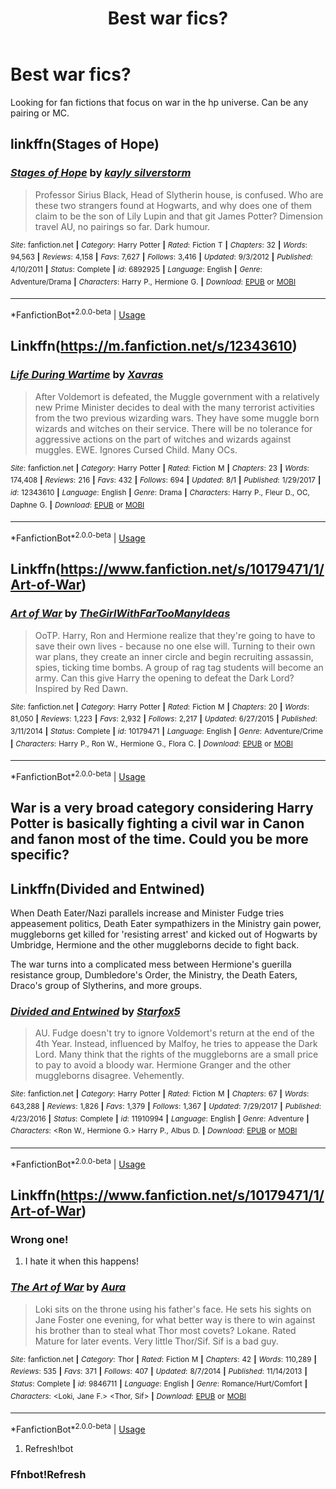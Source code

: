 #+TITLE: Best war fics?

* Best war fics?
:PROPERTIES:
:Author: hail_fire27
:Score: 9
:DateUnix: 1566191890.0
:DateShort: 2019-Aug-19
:END:
Looking for fan fictions that focus on war in the hp universe. Can be any pairing or MC.


** linkffn(Stages of Hope)
:PROPERTIES:
:Author: natus92
:Score: 3
:DateUnix: 1566246727.0
:DateShort: 2019-Aug-20
:END:

*** [[https://www.fanfiction.net/s/6892925/1/][*/Stages of Hope/*]] by [[https://www.fanfiction.net/u/291348/kayly-silverstorm][/kayly silverstorm/]]

#+begin_quote
  Professor Sirius Black, Head of Slytherin house, is confused. Who are these two strangers found at Hogwarts, and why does one of them claim to be the son of Lily Lupin and that git James Potter? Dimension travel AU, no pairings so far. Dark humour.
#+end_quote

^{/Site/:} ^{fanfiction.net} ^{*|*} ^{/Category/:} ^{Harry} ^{Potter} ^{*|*} ^{/Rated/:} ^{Fiction} ^{T} ^{*|*} ^{/Chapters/:} ^{32} ^{*|*} ^{/Words/:} ^{94,563} ^{*|*} ^{/Reviews/:} ^{4,158} ^{*|*} ^{/Favs/:} ^{7,627} ^{*|*} ^{/Follows/:} ^{3,416} ^{*|*} ^{/Updated/:} ^{9/3/2012} ^{*|*} ^{/Published/:} ^{4/10/2011} ^{*|*} ^{/Status/:} ^{Complete} ^{*|*} ^{/id/:} ^{6892925} ^{*|*} ^{/Language/:} ^{English} ^{*|*} ^{/Genre/:} ^{Adventure/Drama} ^{*|*} ^{/Characters/:} ^{Harry} ^{P.,} ^{Hermione} ^{G.} ^{*|*} ^{/Download/:} ^{[[http://www.ff2ebook.com/old/ffn-bot/index.php?id=6892925&source=ff&filetype=epub][EPUB]]} ^{or} ^{[[http://www.ff2ebook.com/old/ffn-bot/index.php?id=6892925&source=ff&filetype=mobi][MOBI]]}

--------------

*FanfictionBot*^{2.0.0-beta} | [[https://github.com/tusing/reddit-ffn-bot/wiki/Usage][Usage]]
:PROPERTIES:
:Author: FanfictionBot
:Score: 1
:DateUnix: 1566246736.0
:DateShort: 2019-Aug-20
:END:


** Linkffn([[https://m.fanfiction.net/s/12343610]])
:PROPERTIES:
:Author: Pavic412
:Score: 1
:DateUnix: 1566209248.0
:DateShort: 2019-Aug-19
:END:

*** [[https://www.fanfiction.net/s/12343610/1/][*/Life During Wartime/*]] by [[https://www.fanfiction.net/u/2606444/Xavras][/Xavras/]]

#+begin_quote
  After Voldemort is defeated, the Muggle government with a relatively new Prime Minister decides to deal with the many terrorist activities from the two previous wizarding wars. They have some muggle born wizards and witches on their service. There will be no tolerance for aggressive actions on the part of witches and wizards against muggles. EWE. Ignores Cursed Child. Many OCs.
#+end_quote

^{/Site/:} ^{fanfiction.net} ^{*|*} ^{/Category/:} ^{Harry} ^{Potter} ^{*|*} ^{/Rated/:} ^{Fiction} ^{M} ^{*|*} ^{/Chapters/:} ^{23} ^{*|*} ^{/Words/:} ^{174,408} ^{*|*} ^{/Reviews/:} ^{216} ^{*|*} ^{/Favs/:} ^{432} ^{*|*} ^{/Follows/:} ^{694} ^{*|*} ^{/Updated/:} ^{8/1} ^{*|*} ^{/Published/:} ^{1/29/2017} ^{*|*} ^{/id/:} ^{12343610} ^{*|*} ^{/Language/:} ^{English} ^{*|*} ^{/Genre/:} ^{Drama} ^{*|*} ^{/Characters/:} ^{Harry} ^{P.,} ^{Fleur} ^{D.,} ^{OC,} ^{Daphne} ^{G.} ^{*|*} ^{/Download/:} ^{[[http://www.ff2ebook.com/old/ffn-bot/index.php?id=12343610&source=ff&filetype=epub][EPUB]]} ^{or} ^{[[http://www.ff2ebook.com/old/ffn-bot/index.php?id=12343610&source=ff&filetype=mobi][MOBI]]}

--------------

*FanfictionBot*^{2.0.0-beta} | [[https://github.com/tusing/reddit-ffn-bot/wiki/Usage][Usage]]
:PROPERTIES:
:Author: FanfictionBot
:Score: 1
:DateUnix: 1566209264.0
:DateShort: 2019-Aug-19
:END:


** Linkffn([[https://www.fanfiction.net/s/10179471/1/Art-of-War]])
:PROPERTIES:
:Author: LiriStorm
:Score: 2
:DateUnix: 1566284720.0
:DateShort: 2019-Aug-20
:END:

*** [[https://www.fanfiction.net/s/10179471/1/][*/Art of War/*]] by [[https://www.fanfiction.net/u/2298556/TheGirlWithFarTooManyIdeas][/TheGirlWithFarTooManyIdeas/]]

#+begin_quote
  OoTP. Harry, Ron and Hermione realize that they're going to have to save their own lives - because no one else will. Turning to their own war plans, they create an inner circle and begin recruiting assassin, spies, ticking time bombs. A group of rag tag students will become an army. Can this give Harry the opening to defeat the Dark Lord? Inspired by Red Dawn.
#+end_quote

^{/Site/:} ^{fanfiction.net} ^{*|*} ^{/Category/:} ^{Harry} ^{Potter} ^{*|*} ^{/Rated/:} ^{Fiction} ^{M} ^{*|*} ^{/Chapters/:} ^{20} ^{*|*} ^{/Words/:} ^{81,050} ^{*|*} ^{/Reviews/:} ^{1,223} ^{*|*} ^{/Favs/:} ^{2,932} ^{*|*} ^{/Follows/:} ^{2,217} ^{*|*} ^{/Updated/:} ^{6/27/2015} ^{*|*} ^{/Published/:} ^{3/11/2014} ^{*|*} ^{/Status/:} ^{Complete} ^{*|*} ^{/id/:} ^{10179471} ^{*|*} ^{/Language/:} ^{English} ^{*|*} ^{/Genre/:} ^{Adventure/Crime} ^{*|*} ^{/Characters/:} ^{Harry} ^{P.,} ^{Ron} ^{W.,} ^{Hermione} ^{G.,} ^{Flora} ^{C.} ^{*|*} ^{/Download/:} ^{[[http://www.ff2ebook.com/old/ffn-bot/index.php?id=10179471&source=ff&filetype=epub][EPUB]]} ^{or} ^{[[http://www.ff2ebook.com/old/ffn-bot/index.php?id=10179471&source=ff&filetype=mobi][MOBI]]}

--------------

*FanfictionBot*^{2.0.0-beta} | [[https://github.com/tusing/reddit-ffn-bot/wiki/Usage][Usage]]
:PROPERTIES:
:Author: FanfictionBot
:Score: 2
:DateUnix: 1566285508.0
:DateShort: 2019-Aug-20
:END:


** War is a very broad category considering Harry Potter is basically fighting a civil war in Canon and fanon most of the time. Could you be more specific?
:PROPERTIES:
:Author: Pavic412
:Score: 1
:DateUnix: 1566209450.0
:DateShort: 2019-Aug-19
:END:


** Linkffn(Divided and Entwined)

When Death Eater/Nazi parallels increase and Minister Fudge tries appeasement politics, Death Eater sympathizers in the Ministry gain power, muggleborns get killed for 'resisting arrest' and kicked out of Hogwarts by Umbridge, Hermione and the other muggleborns decide to fight back.

The war turns into a complicated mess between Hermione's guerilla resistance group, Dumbledore's Order, the Ministry, the Death Eaters, Draco's group of Slytherins, and more groups.
:PROPERTIES:
:Author: 15_Redstones
:Score: 0
:DateUnix: 1566209158.0
:DateShort: 2019-Aug-19
:END:

*** [[https://www.fanfiction.net/s/11910994/1/][*/Divided and Entwined/*]] by [[https://www.fanfiction.net/u/2548648/Starfox5][/Starfox5/]]

#+begin_quote
  AU. Fudge doesn't try to ignore Voldemort's return at the end of the 4th Year. Instead, influenced by Malfoy, he tries to appease the Dark Lord. Many think that the rights of the muggleborns are a small price to pay to avoid a bloody war. Hermione Granger and the other muggleborns disagree. Vehemently.
#+end_quote

^{/Site/:} ^{fanfiction.net} ^{*|*} ^{/Category/:} ^{Harry} ^{Potter} ^{*|*} ^{/Rated/:} ^{Fiction} ^{M} ^{*|*} ^{/Chapters/:} ^{67} ^{*|*} ^{/Words/:} ^{643,288} ^{*|*} ^{/Reviews/:} ^{1,826} ^{*|*} ^{/Favs/:} ^{1,379} ^{*|*} ^{/Follows/:} ^{1,367} ^{*|*} ^{/Updated/:} ^{7/29/2017} ^{*|*} ^{/Published/:} ^{4/23/2016} ^{*|*} ^{/Status/:} ^{Complete} ^{*|*} ^{/id/:} ^{11910994} ^{*|*} ^{/Language/:} ^{English} ^{*|*} ^{/Genre/:} ^{Adventure} ^{*|*} ^{/Characters/:} ^{<Ron} ^{W.,} ^{Hermione} ^{G.>} ^{Harry} ^{P.,} ^{Albus} ^{D.} ^{*|*} ^{/Download/:} ^{[[http://www.ff2ebook.com/old/ffn-bot/index.php?id=11910994&source=ff&filetype=epub][EPUB]]} ^{or} ^{[[http://www.ff2ebook.com/old/ffn-bot/index.php?id=11910994&source=ff&filetype=mobi][MOBI]]}

--------------

*FanfictionBot*^{2.0.0-beta} | [[https://github.com/tusing/reddit-ffn-bot/wiki/Usage][Usage]]
:PROPERTIES:
:Author: FanfictionBot
:Score: 1
:DateUnix: 1566209171.0
:DateShort: 2019-Aug-19
:END:


** Linkffn([[https://www.fanfiction.net/s/10179471/1/Art-of-War]])
:PROPERTIES:
:Author: LiriStorm
:Score: 1
:DateUnix: 1566207087.0
:DateShort: 2019-Aug-19
:END:

*** Wrong one!
:PROPERTIES:
:Author: 15_Redstones
:Score: 2
:DateUnix: 1566208172.0
:DateShort: 2019-Aug-19
:END:

**** I hate it when this happens!
:PROPERTIES:
:Author: LiriStorm
:Score: 1
:DateUnix: 1566284642.0
:DateShort: 2019-Aug-20
:END:


*** [[https://www.fanfiction.net/s/9846711/1/][*/The Art of War/*]] by [[https://www.fanfiction.net/u/62726/Aura][/Aura/]]

#+begin_quote
  Loki sits on the throne using his father's face. He sets his sights on Jane Foster one evening, for what better way is there to win against his brother than to steal what Thor most covets? Lokane. Rated Mature for later events. Very little Thor/Sif. Sif is a bad guy.
#+end_quote

^{/Site/:} ^{fanfiction.net} ^{*|*} ^{/Category/:} ^{Thor} ^{*|*} ^{/Rated/:} ^{Fiction} ^{M} ^{*|*} ^{/Chapters/:} ^{42} ^{*|*} ^{/Words/:} ^{110,289} ^{*|*} ^{/Reviews/:} ^{535} ^{*|*} ^{/Favs/:} ^{371} ^{*|*} ^{/Follows/:} ^{407} ^{*|*} ^{/Updated/:} ^{8/7/2014} ^{*|*} ^{/Published/:} ^{11/14/2013} ^{*|*} ^{/Status/:} ^{Complete} ^{*|*} ^{/id/:} ^{9846711} ^{*|*} ^{/Language/:} ^{English} ^{*|*} ^{/Genre/:} ^{Romance/Hurt/Comfort} ^{*|*} ^{/Characters/:} ^{<Loki,} ^{Jane} ^{F.>} ^{<Thor,} ^{Sif>} ^{*|*} ^{/Download/:} ^{[[http://www.ff2ebook.com/old/ffn-bot/index.php?id=9846711&source=ff&filetype=epub][EPUB]]} ^{or} ^{[[http://www.ff2ebook.com/old/ffn-bot/index.php?id=9846711&source=ff&filetype=mobi][MOBI]]}

--------------

*FanfictionBot*^{2.0.0-beta} | [[https://github.com/tusing/reddit-ffn-bot/wiki/Usage][Usage]]
:PROPERTIES:
:Author: FanfictionBot
:Score: 1
:DateUnix: 1566207101.0
:DateShort: 2019-Aug-19
:END:

**** Refresh!bot
:PROPERTIES:
:Author: LiriStorm
:Score: 1
:DateUnix: 1566284695.0
:DateShort: 2019-Aug-20
:END:


*** Ffnbot!Refresh
:PROPERTIES:
:Author: 15_Redstones
:Score: 1
:DateUnix: 1566284888.0
:DateShort: 2019-Aug-20
:END:
